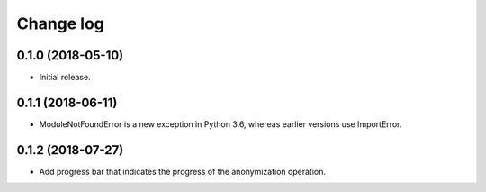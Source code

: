 ==========
Change log
==========

0.1.0 (2018-05-10)
------------------

* Initial release.


0.1.1 (2018-06-11)
------------------

* ModuleNotFoundError is a new exception in Python 3.6, whereas earlier versions use ImportError.


0.1.2 (2018-07-27)
------------------

* Add progress bar that indicates the progress of the anonymization operation.

